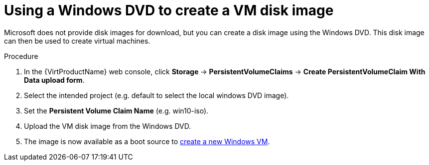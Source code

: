 // Module included in the following assemblies:
//
// * virt/virtual_machines/virt-automating-windows-sysprep.adoc

[id="virt-using-windows-dvd-disk-image_{context}"]
= Using a Windows DVD to create a VM disk image

Microsoft does not provide disk images for download, but you can create a disk image using the Windows DVD. This disk image can then be used to create virtual machines.

.Procedure

. In the {VirtProductName} web console, click *Storage* -> *PersistentVolumeClaims* -> *Create PersistentVolumeClaim With Data upload form*.
. Select the intended project (e.g. default to select the local windows DVD image).
. Set the *Persistent Volume Claim Name* (e.g. win10-iso).
. Upload the VM disk image from the Windows DVD.
. The image is now available as a boot source to xref:../../virt/virtual_machines/virt-create-vms.adoc#virt-create-vms[create a new Windows VM].
